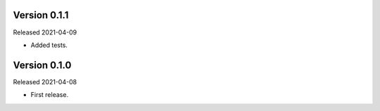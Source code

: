 Version 0.1.1
-----------

Released 2021-04-09

-   Added tests.


Version 0.1.0
-----------

Released 2021-04-08

-   First release.

